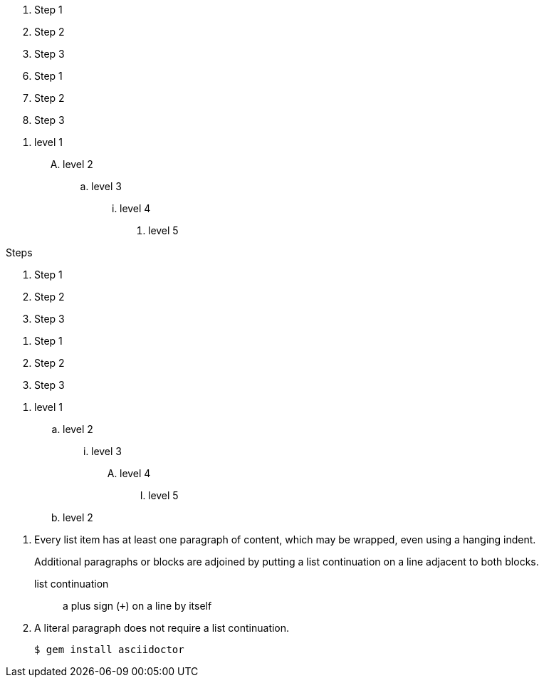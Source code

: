 // .basic
. Step 1
. Step 2
. Step 3

// .with_start
[start=6]
. Step 1
. Step 2
. Step 3

// .with_numeration_styles
[decimal]
. level 1
[upperalpha]
.. level 2
[loweralpha]
... level 3
[lowerroman]
.... level 4
[lowergreek]
..... level 5

// .with_title
.Steps
. Step 1
. Step 2
. Step 3

// .with_id_and_role
[#steps.green]
. Step 1
. Step 2
. Step 3

// .max_nesting
. level 1
.. level 2
... level 3
.... level 4
..... level 5
.. level 2

// .complex_content
. Every list item has at least one paragraph of content,
  which may be wrapped, even using a hanging indent.
+
Additional paragraphs or blocks are adjoined by putting
a list continuation on a line adjacent to both blocks.
+
list continuation:: a plus sign (`{plus}`) on a line by itself

. A literal paragraph does not require a list continuation.

 $ gem install asciidoctor
